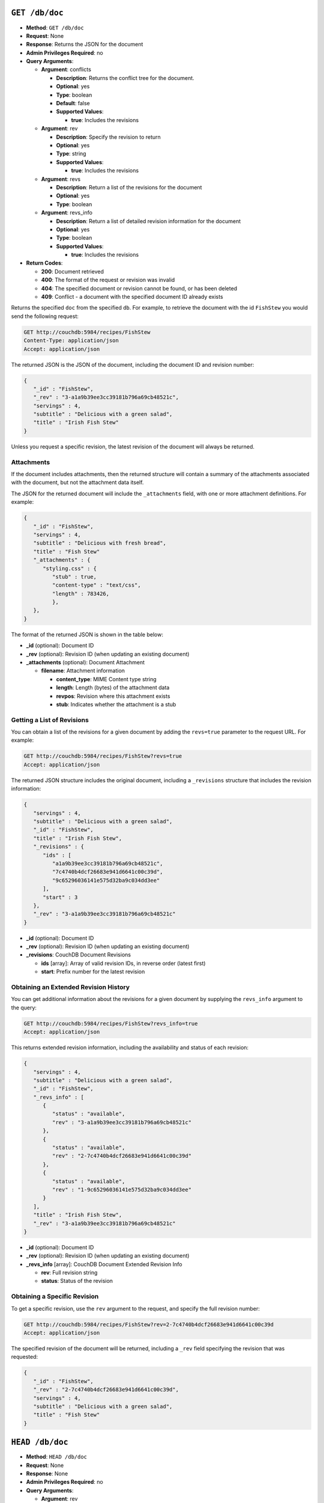 .. Licensed under the Apache License, Version 2.0 (the "License"); you may not
.. use this file except in compliance with the License. You may obtain a copy of
.. the License at
..
..   http://www.apache.org/licenses/LICENSE-2.0
..
.. Unless required by applicable law or agreed to in writing, software
.. distributed under the License is distributed on an "AS IS" BASIS, WITHOUT
.. WARRANTIES OR CONDITIONS OF ANY KIND, either express or implied. See the
.. License for the specific language governing permissions and limitations under
.. the License.


.. _api/doc.get:

``GET /db/doc``
===============

* **Method**: ``GET /db/doc``
* **Request**: None
* **Response**: Returns the JSON for the document
* **Admin Privileges Required**: no
* **Query Arguments**:

  * **Argument**: conflicts

    * **Description**: Returns the conflict tree for the document.
    * **Optional**: yes
    * **Type**: boolean
    * **Default**: false
    * **Supported Values**:

      * **true**: Includes the revisions

  * **Argument**: rev

    * **Description**: Specify the revision to return
    * **Optional**: yes
    * **Type**: string
    * **Supported Values**:

      * **true**: Includes the revisions

  * **Argument**: revs

    * **Description**:  Return a list of the revisions for the document
    * **Optional**: yes
    * **Type**: boolean

  * **Argument**: revs_info

    * **Description**: Return a list of detailed revision information for the
      document
    * **Optional**: yes
    * **Type**: boolean
    * **Supported Values**:

      * **true**: Includes the revisions

* **Return Codes**:

  * **200**:
    Document retrieved
  * **400**:
    The format of the request or revision was invalid
  * **404**:
    The specified document or revision cannot be found, or has been deleted
  * **409**:
    Conflict - a document with the specified document ID already exists

Returns the specified ``doc`` from the specified ``db``. For example, to
retrieve the document with the id ``FishStew`` you would send the
following request:

.. code-block:: http

    GET http://couchdb:5984/recipes/FishStew
    Content-Type: application/json
    Accept: application/json

The returned JSON is the JSON of the document, including the document ID
and revision number:

.. code-block:: javascript

    {
       "_id" : "FishStew",
       "_rev" : "3-a1a9b39ee3cc39181b796a69cb48521c",
       "servings" : 4,
       "subtitle" : "Delicious with a green salad",
       "title" : "Irish Fish Stew"
    }


Unless you request a specific revision, the latest revision of the
document will always be returned.

Attachments
-----------

If the document includes attachments, then the returned structure will
contain a summary of the attachments associated with the document, but
not the attachment data itself.

The JSON for the returned document will include the ``_attachments``
field, with one or more attachment definitions. For example:

.. code-block:: javascript

    {
       "_id" : "FishStew",
       "servings" : 4,
       "subtitle" : "Delicious with fresh bread",
       "title" : "Fish Stew"
       "_attachments" : {
          "styling.css" : {
             "stub" : true,
             "content-type" : "text/css",
             "length" : 783426,
             },
       },
    }

The format of the returned JSON is shown in the table below:

* **_id** (optional): Document ID
* **_rev** (optional): Revision ID (when updating an existing document)
* **_attachments** (optional): Document Attachment

  * **filename**: Attachment information

    * **content_type**: MIME Content type string
    * **length**: Length (bytes) of the attachment data
    * **revpos**: Revision where this attachment exists
    * **stub**: Indicates whether the attachment is a stub

Getting a List of Revisions
---------------------------

You can obtain a list of the revisions for a given document by adding
the ``revs=true`` parameter to the request URL. For example:

.. code-block:: http

    GET http://couchdb:5984/recipes/FishStew?revs=true
    Accept: application/json

The returned JSON structure includes the original document, including a
``_revisions`` structure that includes the revision information:

.. code-block:: javascript

    {
       "servings" : 4,
       "subtitle" : "Delicious with a green salad",
       "_id" : "FishStew",
       "title" : "Irish Fish Stew",
       "_revisions" : {
          "ids" : [
             "a1a9b39ee3cc39181b796a69cb48521c",
             "7c4740b4dcf26683e941d6641c00c39d",
             "9c65296036141e575d32ba9c034dd3ee"
          ],
          "start" : 3
       },
       "_rev" : "3-a1a9b39ee3cc39181b796a69cb48521c"
    }

* **_id** (optional): Document ID
* **_rev** (optional): Revision ID (when updating an existing document)
* **_revisions**: CouchDB Document Revisions

  * **ids** [array]: Array of valid revision IDs, in reverse order
    (latest first)
  * **start**: Prefix number for the latest revision

Obtaining an Extended Revision History
--------------------------------------

You can get additional information about the revisions for a given
document by supplying the ``revs_info`` argument to the query:

.. code-block:: http

    GET http://couchdb:5984/recipes/FishStew?revs_info=true
    Accept: application/json

This returns extended revision information, including the availability
and status of each revision:

.. code-block:: javascript

    {
       "servings" : 4,
       "subtitle" : "Delicious with a green salad",
       "_id" : "FishStew",
       "_revs_info" : [
          {
             "status" : "available",
             "rev" : "3-a1a9b39ee3cc39181b796a69cb48521c"
          },
          {
             "status" : "available",
             "rev" : "2-7c4740b4dcf26683e941d6641c00c39d"
          },
          {
             "status" : "available",
             "rev" : "1-9c65296036141e575d32ba9c034dd3ee"
          }
       ],
       "title" : "Irish Fish Stew",
       "_rev" : "3-a1a9b39ee3cc39181b796a69cb48521c"
    }

* **_id** (optional): Document ID
* **_rev** (optional): Revision ID (when updating an existing document)
* **_revs_info** [array]: CouchDB Document Extended Revision Info

  * **rev**: Full revision string
  * **status**: Status of the revision

Obtaining a Specific Revision
-----------------------------

To get a specific revision, use the ``rev`` argument to the request, and
specify the full revision number:

.. code-block:: http

    GET http://couchdb:5984/recipes/FishStew?rev=2-7c4740b4dcf26683e941d6641c00c39d
    Accept: application/json

The specified revision of the document will be returned, including a
``_rev`` field specifying the revision that was requested:

.. code-block:: javascript

    {
       "_id" : "FishStew",
       "_rev" : "2-7c4740b4dcf26683e941d6641c00c39d",
       "servings" : 4,
       "subtitle" : "Delicious with a green salad",
       "title" : "Fish Stew"
    }

.. _api/doc.head:

``HEAD /db/doc``
================

* **Method**: ``HEAD /db/doc``
* **Request**: None
* **Response**: None
* **Admin Privileges Required**: no
* **Query Arguments**:

  * **Argument**: rev

    * **Description**:  Specify the revision to return
    * **Optional**: yes
    * **Type**: string

  * **Argument**: revs

    * **Description**:  Return a list of the revisions for the document
    * **Optional**: yes
    * **Type**: boolean

  * **Argument**: revs_info

    * **Description**:  Return a list of detailed revision information for the
      document
    * **Optional**: yes
    * **Type**: boolean

* **Return Codes**:

  * **404**:
    The specified document or revision cannot be found, or has been deleted

Returns the HTTP Headers containing a minimal amount of information
about the specified document. The method supports the same query
arguments as the ``GET`` method, but only the header information
(including document size, and the revision as an ETag), is returned. For
example, a simple ``HEAD`` request:

.. code-block:: http

    HEAD http://couchdb:5984/recipes/FishStew
    Content-Type: application/json


Returns the following HTTP Headers:

.. code-block:: javascript

    HTTP/1.1 200 OK
    Server: CouchDB/1.0.1 (Erlang OTP/R13B)
    Etag: "7-a19a1a5ecd946dad70e85233ba039ab2"
    Date: Fri, 05 Nov 2010 14:54:43 GMT
    Content-Type: text/plain;charset=utf-8
    Content-Length: 136
    Cache-Control: must-revalidate

The ``Etag`` header shows the current revision for the requested
document, and the ``Content-Length`` specifies the length of the data,
if the document were requested in full.

Adding any of the query arguments (as supported by ```GET```_ method),
then the resulting HTTP Headers will correspond to what would be
returned. Note that the current revision is not returned when the
``refs_info`` argument is used. For example:

.. code-block:: http

    HTTP/1.1 200 OK
    Server: CouchDB/1.0.1 (Erlang OTP/R13B)
    Date: Fri, 05 Nov 2010 14:57:16 GMT
    Content-Type: text/plain;charset=utf-8
    Content-Length: 609
    Cache-Control: must-revalidate

.. _api/doc.put:

``PUT /db/doc``
===============

* **Method**: ``PUT /db/doc``
* **Request**: JSON of the new document, or updated version of the existed
  document
* **Response**: JSON of the document ID and revision
* **Admin Privileges Required**: no
* **Query Arguments**:

  * **Argument**: batch

    * **Description**:  Allow document store request to be batched with others
    * **Optional**: yes
    * **Type**: string
    * **Supported Values**:

      * **ok**: Enable

* **HTTP Headers**

  * **Header**: ``If-Match``

    * **Description**: Current revision of the document for validation
    * **Optional**: yes

* **Return Codes**:

  * **201**:
    Document has been created successfully
  * **202**:
    Document accepted for writing (batch mode)


The ``PUT`` method creates a new named document, or creates a new
revision of the existing document. Unlike the ``POST`` method, you
must specify the document ID in the request URL.

For example, to create the document ``FishStew``, you would send the
following request:

.. code-block:: http

    PUT http://couchdb:5984/recipes/FishStew
    Content-Type: application/json

    {
      "servings" : 4,
      "subtitle" : "Delicious with fresh bread",
      "title" : "Fish Stew"
    }

The return type is JSON of the status, document ID,and revision number:

.. code-block:: javascript

    {
       "id" : "FishStew",
       "ok" : true,
       "rev" : "1-9c65296036141e575d32ba9c034dd3ee"
    }

Updating an Existing Document
-----------------------------

To update an existing document you must specify the current revision
number within the ``_rev`` parameter. For example:

.. code-block:: http

    PUT http://couchdb:5984/recipes/FishStew
    Content-Type: application/json

    {
      "_rev" : "1-9c65296036141e575d32ba9c034dd3ee",
      "servings" : 4,
      "subtitle" : "Delicious with fresh salad",
      "title" : "Fish Stew"
    }

Alternatively, you can supply the current revision number in the
``If-Match`` HTTP header of the request. For example:

.. code-block:: http

    PUT http://couchdb:5984/recipes/FishStew
    If-Match: 2-d953b18035b76f2a5b1d1d93f25d3aea
    Content-Type: application/json

    {
       "servings" : 4,
       "subtitle" : "Delicious with fresh salad",
       "title" : "Fish Stew"
    }

The JSON returned will include the updated revision number:

.. code-block:: javascript

    {
       "id" : "FishStew99",
       "ok" : true,
       "rev" : "2-d953b18035b76f2a5b1d1d93f25d3aea"
    }

For information on batched writes, which can provide improved
performance, see :ref:`api/doc/batch-writes`.

.. _api/doc.delete:

``DELETE /db/doc``
==================

* **Method**: ``DELETE /db/doc``
* **Request**: None
* **Response**: JSON of the deleted revision
* **Admin Privileges Required**: no
* **Query Arguments**:

  * **Argument**: rev

    * **Description**:  Current revision of the document for validation
    * **Optional**: yes
    * **Type**: string

* **HTTP Headers**

  * **Header**: ``If-Match``

    * **Description**: Current revision of the document for validation
    * **Optional**: yes

* **Return Codes**:

  * **409**:
    Revision is missing, invalid or not the latest

Deletes the specified document from the database. You must supply the
current (latest) revision, either by using the ``rev`` parameter to
specify the revision:

.. code-block:: http

    DELETE http://couchdb:5984/recipes/FishStew?rev=3-a1a9b39ee3cc39181b796a69cb48521c
    Content-Type: application/json

Alternatively, you can use ETags with the ``If-Match`` field:

.. code-block:: http

    DELETE http://couchdb:5984/recipes/FishStew
    If-Match: 3-a1a9b39ee3cc39181b796a69cb48521c
    Content-Type: application/json


The returned JSON contains the document ID, revision and status:

.. code-block:: javascript

    {
       "id" : "FishStew",
       "ok" : true,
       "rev" : "4-2719fd41187c60762ff584761b714cfb"
    }

.. note:: Note that deletion of a record increments the revision number. The
   use of a revision for deletion of the record allows replication of
   the database to correctly track the deletion in synchronized copies.

.. _api/doc.copy:

``COPY /db/doc``
================

* **Method**: ``COPY /db/doc``
* **Request**: None
* **Response**: JSON of the new document and revision
* **Admin Privileges Required**: no
* **Query Arguments**:

  * **Argument**: rev

    * **Description**:  Revision to copy from
    * **Optional**: yes
    * **Type**: string

* **HTTP Headers**

  * **Header**: ``Destination``

    * **Description**: Destination document (and optional revision)
    * **Optional**: no

* **Return Codes**:

  * **201**:
    Document has been copied and created successfully
  * **409**:
    Revision is missing, invalid or not the latest

The ``COPY`` command (which is non-standard HTTP) copies an existing
document to a new or existing document.

The source document is specified on the request line, with the
``Destination`` HTTP Header of the request specifying the target
document.

Copying a Document
------------------

You can copy the latest version of a document to a new document by
specifying the current document and target document:

.. code-block:: http

    COPY http://couchdb:5984/recipes/FishStew
    Content-Type: application/json
    Destination: IrishFishStew

The above request copies the document ``FishStew`` to the new document
``IrishFishStew``. The response is the ID and revision of the new
document.

.. code-block:: javascript

    {
       "id" : "IrishFishStew",
       "rev" : "1-9c65296036141e575d32ba9c034dd3ee"
    }

Copying from a Specific Revision
--------------------------------

To copy *from* a specific version, use the ``rev`` argument to the query
string:

.. code-block:: http

    COPY http://couchdb:5984/recipes/FishStew?rev=5-acfd32d233f07cea4b4f37daaacc0082
    Content-Type: application/json
    Destination: IrishFishStew

The new document will be created using the information in the specified
revision of the source document.

Copying to an Existing Document
-------------------------------

To copy to an existing document, you must specify the current revision
string for the target document, using the ``rev`` parameter to the
``Destination`` HTTP Header string. For example:

.. code-block:: http

    COPY http://couchdb:5984/recipes/FishStew
    Content-Type: application/json
    Destination: IrishFishStew?rev=1-9c65296036141e575d32ba9c034dd3ee

The return value will be the new revision of the copied document:

.. code-block:: javascript

    {
       "id" : "IrishFishStew",
       "rev" : "2-55b6a1b251902a2c249b667dab1c6692"
    }

